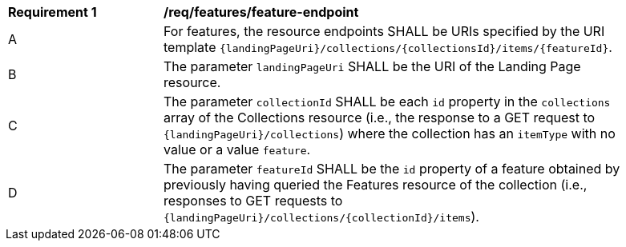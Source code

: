[[req_feature_endpoint]]
[width="90%",cols="2,6a"]
|===
^|*Requirement {counter:req-id}* |*/req/features/feature-endpoint*
^|A |For features, the resource endpoints SHALL be URIs specified by the URI template `{landingPageUri}/collections/{collectionsId}/items/{featureId}`.
^|B |The parameter `landingPageUri` SHALL be the URI of the Landing Page resource. 
^|C |The parameter `collectionId` SHALL be each `id` property in the `collections` array of the Collections resource (i.e., the response to a GET request to `{landingPageUri}/collections`) where the collection has an `itemType` with no value or a value `feature`.
^|D |The parameter `featureId` SHALL be the `id` property of a feature obtained by previously having queried the Features resource of the collection (i.e., responses to GET requests to `{landingPageUri}/collections/{collectionId}/items`).
|===
